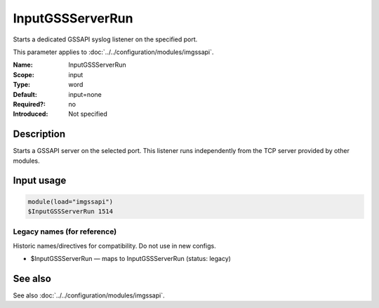 .. _param-imgssapi-inputgssserverrun:
.. _imgssapi.parameter.input.inputgssserverrun:

InputGSSServerRun
=================

.. index::
   single: imgssapi; InputGSSServerRun
   single: InputGSSServerRun

.. summary-start

Starts a dedicated GSSAPI syslog listener on the specified port.

.. summary-end

This parameter applies to :doc:`../../configuration/modules/imgssapi`.

:Name: InputGSSServerRun
:Scope: input
:Type: word
:Default: input=none
:Required?: no
:Introduced: Not specified

Description
-----------
Starts a GSSAPI server on the selected port. This listener runs independently
from the TCP server provided by other modules.

Input usage
-----------
.. _param-imgssapi-input-inputgssserverrun:
.. _imgssapi.parameter.input.inputgssserverrun-usage:

.. code-block:: rsyslog

   module(load="imgssapi")
   $InputGSSServerRun 1514

Legacy names (for reference)
~~~~~~~~~~~~~~~~~~~~~~~~~~~~
Historic names/directives for compatibility. Do not use in new configs.

.. _imgssapi.parameter.legacy.inputgssserverrun:

- $InputGSSServerRun — maps to InputGSSServerRun (status: legacy)

.. index::
   single: imgssapi; $InputGSSServerRun
   single: $InputGSSServerRun

See also
--------
See also :doc:`../../configuration/modules/imgssapi`.
